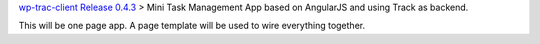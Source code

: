 `wp-trac-client Release 0.4.3 <wp-trac-client-0.4.3.rst>`_ >
Mini Task Management App based on AngularJS and using Track as
backend.

This will be one page app. 
A page template will be used to wire everything together.

